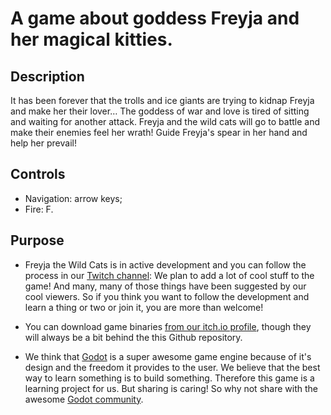 #+ATTR_ORG: :width 400
[[https://img.itch.zone/aW1nLzExMjc5MDguZ2lm/original/nMoIND.gif]]
* A game about goddess Freyja and her magical kitties.
** Description
It has been forever that the trolls and ice giants are trying to kidnap Freyja and make her their lover...
  The goddess of war and love is tired of sitting and waiting for another attack. 
  Freyja and the wild cats will go to battle and make their enemies feel her wrath! 
  Guide Freyja's spear in her hand and help her prevail!
** Controls
- Navigation: arrow keys;
- Fire: F.
** Purpose
- Freyja the Wild Cats is in active development and you can follow the process in our [[https://www.twitch.tv/rocknightstudios/][Twitch channel]]:
  We plan to add a lot of cool stuff to the game! And many, many of those things have been suggested by
  our cool viewers. So if you think you want to follow the development and learn a thing or two or join it, 
  you are more than welcome!

- You can download game binaries [[https://rocknightstudios.itch.io/freyja-the-wild-cats][from our itch.io profile]], though they will always be a bit behind the this
  Github repository.

- We think that [[https://godotengine.org/][Godot]] is a super awesome game engine because of it's design and the freedom it provides to the user.
  We believe that the best way to learn something is to build something. Therefore this game is
  a learning project for us. But sharing is caring! So why not share with the awesome [[https://discord.gg/zH7NUgz][Godot community]].
